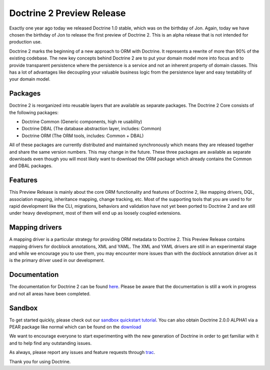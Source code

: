 Doctrine 2 Preview Release
==========================

Exactly one year ago today we released Doctrine 1.0 stable, which
was on the birthday of Jon. Again, today we have chosen the
birthday of Jon to release the first preview of Doctrine 2. This is
an alpha release that is not intended for production use.

Doctrine 2 marks the beginning of a new approach to ORM with
Doctrine. It represents a rewrite of more than 90% of the existing
codebase. The new key concepts behind Doctrine 2 are to put your
domain model more into focus and to provide transparent persistence
where the persistence is a service and not an inherent property of
domain classes. This has a lot of advantages like decoupling your
valuable business logic from the persistence layer and easy
testability of your domain model.

Packages
--------

Doctrine 2 is reorganized into reusable layers that are available
as separate packages. The Doctrine 2 Core consists of the following
packages:


-  Doctrine Common (Generic components, high re usability)
-  Doctrine DBAL (The database abstraction layer, includes: Common)
-  Doctrine ORM (The ORM tools, includes: Common + DBAL)

All of these packages are currently distributed and maintained
synchronously which means they are released together and share the
same version numbers. This may change in the future. These three
packages are available as separate downloads even though you will
most likely want to download the ORM package which already contains
the Common and DBAL packages.

Features
--------

This Preview Release is mainly about the core ORM functionality and
features of Doctrine 2, like mapping drivers, DQL, association
mapping, inheritance mapping, change tracking, etc. Most of the
supporting tools that you are used to for rapid development like
the CLI, migrations, behaviors and validation have not yet been
ported to Doctrine 2 and are still under heavy development, most of
them will end up as loosely coupled extensions.

Mapping drivers
---------------

A mapping driver is a particular strategy for providing ORM
metadata to Doctrine 2. This Preview Release contains mapping
drivers for docblock annotations, XML and YAML. The XML and YAML
drivers are still in an experimental stage and while we encourage
you to use them, you may encounter more issues than with the
docblock annotation driver as it is the primary driver used in our
development.

Documentation
-------------

The documentation for Doctrine 2 can be found
`here <http://www.doctrine-project.org/documentation/2_0/en>`_.
Please be aware that the documentation is still a work in progress
and not all areas have been completed.

Sandbox
-------

To get started quickly, please check out our
`sandbox quickstart tutorial <http://www.doctrine-project.org/documentation/manual/2_0/en/introduction#sandbox-quickstart>`_.
You can also obtain Doctrine 2.0.0 ALPHA1 via a PEAR package like
normal which can be found on the
`download <http://www.doctrine-project.org/download>`_

We want to encourage everyone to start experimenting with the new
generation of Doctrine in order to get familiar with it and to help
find any outstanding issues.

As always, please report any issues and feature requests through
`trac <http://trac.doctrine-project.org>`_.

Thank you for using Doctrine.



.. author:: romanb 
.. categories:: Release
.. tags:: none
.. comments::
